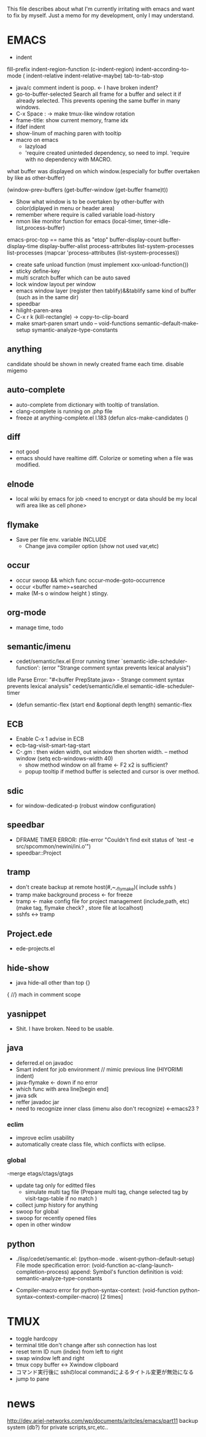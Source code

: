 This file describes about what I'm currently irritating with emacs and want to fix by myself.
Just a memo for my development, only I may understand.

* EMACS
  - indent 
  fill-prefix indent-region-function (c-indent-region) indent-according-to-mode ( indent-relative indent-relative-maybe) tab-to-tab-stop
  - java/c comment indent is poop. <- I have broken indent?
  - go-to-buffer-selected Search all frame for a buffer and select it if already selected.
    This prevents opening the same buffer in many windows.
  - C-x Space : -> make tmux-like window rotation
  - frame-title: show current memory,  frame idx
  - ifdef indent
  - show-linum of maching paren with tooltip
  - macro on emacs
    - lazyload 
    - 'require created uninteded dependency, so need to impl. 'require with no dependency with MACRO.
 what buffer was displayed on which window.(especially for buffer overtaken by like as other-buffer)

 (window-prev-buffers (get-buffer-window (get-buffer fname)t))

  - Show what window is to be overtaken by other-buffer with color(diplayed in menu or header area)
  - remember where require is called
    variable load-history 
  - nmon like monitor function for emacs (local-timer, timer-idle-list,process-buffer)
 emacs-proc-top == name this as "etop"
    buffer-display-count buffer-display-time display-buffer-alist
    process-attributes list-system-processes list-processes
    (mapcar 'process-attributes (list-system-processes))

  - create safe unload function (must implement xxx-unload-function())
  - sticky define-key
  - multi scratch buffer which can be auto saved 
  - lock window layout per window
  - emacs window layer (register then tablify)&&tablify same kind of buffer (such as in the same dir)
  - speedbar
  - hilight-paren-area
  - C-x r k (kill-rectangle) -> copy-to-clip-board
  - make smart-paren smart undo
    -- void-functions
    semantic-default-make-setup 
    symantic-analyze-type-constants

** anything
   candidate should be shown in newly created frame each time.
   disable migemo

** auto-complete
  - auto-complete from dictionary with tooltip of translation.
  - clang-complete is running on .php file
  - freeze at anything-complete.el l.183 (defun alcs-make-candidates ()

** diff
 - not good
 - emacs should have realtime diff. Colorize or someting when a file was modified. 

** elnode
  - local wiki by emacs for job <need to encrypt or data should be my local wifi area like as cell phone>
    
** flymake
   - Save per file env. variable INCLUDE
	 - Change java compiler option (show not used var,etc)
** occur
   - occur swoop && which func
     occur-mode-goto-occurrence
   - occur <buffer name>+searched
   - make (M-s o window height ) stingy.

** org-mode 
  - manage time, todo

** semantic/imenu
 - cedet/semantic/lex.el
  Error running timer `semantic-idle-scheduler-function': (error "Strange comment syntax prevents lexical analysis")
Idle Parse Error: "#<buffer PrepState.java> - Strange comment syntax prevents lexical analysis"
cedet/semantic/idle.el
 semantic-idle-scheduler-timer
 - (defun semantic-flex (start end &optional depth length) semantic-flex

** ECB
  - Enable C-x 1 advise in ECB
  - ecb-tag-visit-smart-tag-start
  - C-.gm : then widen width, out window then shorten width.
    -- method window 
    (setq ecb-windows-width 40)
   - show method window on all frame  <- F2 x2 is sufficient?
   - popup tooltip if method buffer is selected and cursor is over method.

** sdic 
   - for window-dedicated-p (robust window configuration)

** speedbar
 - DFRAME TIMER ERROR: (file-error "Couldn't find exit status of `test -e src/spcommon/newini/ini.o'")
 - speedbar::Project

** tramp
 - don't create backup at remote host(#,~,_flymake)( include sshfs )
 - tramp make background process <- for freeze 
 - tramp <- make config file for project management (include,path, etc) 
   (make tag, flymake check? , store file at localhost)
 - sshfs <-> tramp
** Project.ede
 - ede-projects.el
    
** hide-show
 - java hide-all other than top {}
{ //}  mach in comment scope 


** yasnippet
   - Shit. I have broken. Need to be usable.

** java
  - deferred.el on javadoc 
  - Smart indent for job environment // mimic previous line (HIYORIMI indent)
  - java-flymake  <- down if no error
  - which func with area line[begin end]
  - java sdk
  - reffer javadoc jar
  - need to recognize inner class (imenu also don't recognize) <-emacs23 ?

*** eclim
  - improve eclim usability
  - automatically create class file, which conflicts with eclipse.

*** global 
    -merge etags/ctags/gtags 
   - update tag only for editted files
     - simulate multi tag file (Prepare multi tag, change selected tag by visit-tags-table if no match )
   - collect jump history for anything 
   - swoop for global
   - swoop for recently opened files
   - open in other window

** python
 - ./lisp/cedet/semantic.el:    (python-mode . wisent-python-default-setup)
   File mode specification error: (void-function ac-clang-launch-completion-process)
   append: Symbol's function definition is void: semantic-analyze-type-constants
- Compiler-macro error for python-syntax-context: (void-function python-syntax--context-compiler-macro) [2 times]


* TMUX
 - toggle hardcopy
 - terminal title don't change after ssh connection has lost
 - reset term ID num (index)  from left to right 
 - swap window left and right
 - tmux copy buffer <-> Xwindow clipboard
 - コマンド実行後に sshのlocal commandによるタイトル変更が無効になる
 - jump to pane


* news
http://dev.ariel-networks.com/wp/documents/aritcles/emacs/part11
backup system (db?) for private scripts,src,etc..

